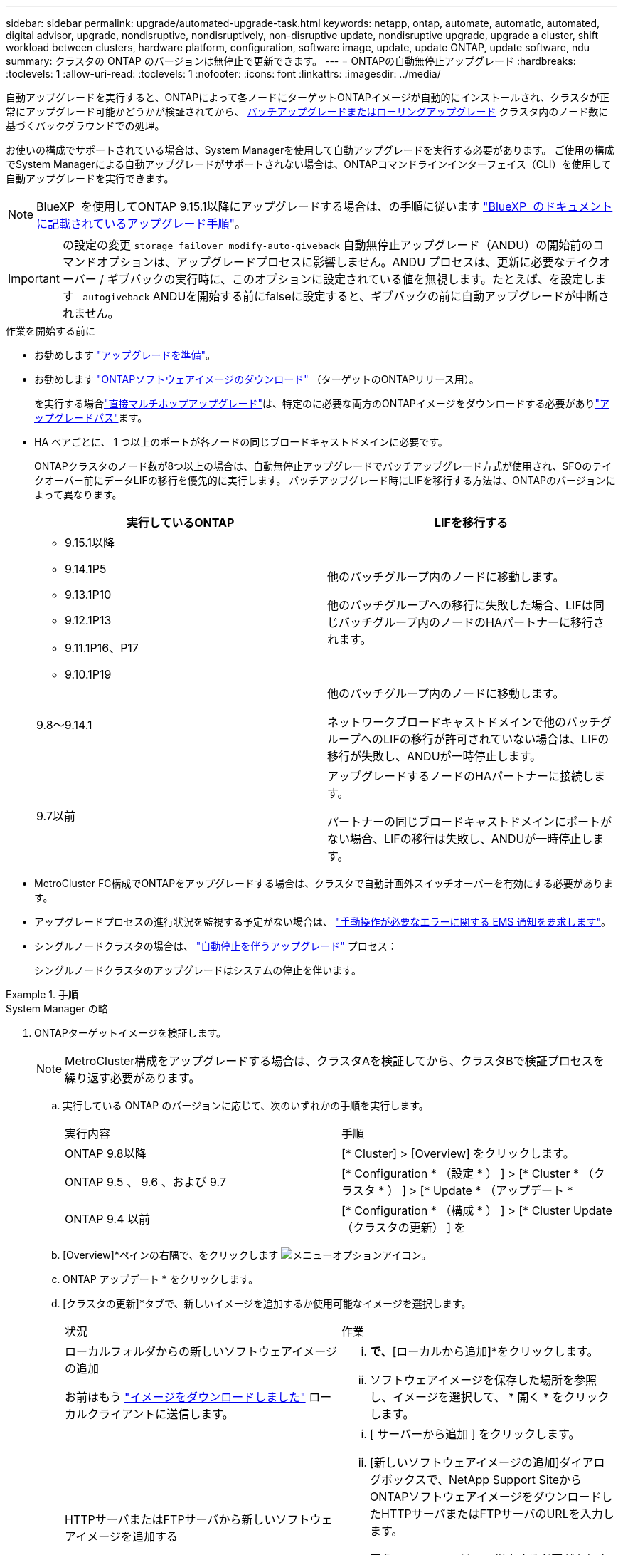 ---
sidebar: sidebar 
permalink: upgrade/automated-upgrade-task.html 
keywords: netapp, ontap, automate, automatic, automated, digital advisor, upgrade, nondisruptive, nondisruptively, non-disruptive update, nondisruptive upgrade, upgrade a cluster, shift workload between clusters, hardware platform, configuration, software image, update, update ONTAP, update software, ndu 
summary: クラスタの ONTAP のバージョンは無停止で更新できます。 
---
= ONTAPの自動無停止アップグレード
:hardbreaks:
:toclevels: 1
:allow-uri-read: 
:toclevels: 1
:nofooter: 
:icons: font
:linkattrs: 
:imagesdir: ../media/


[role="lead"]
自動アップグレードを実行すると、ONTAPによって各ノードにターゲットONTAPイメージが自動的にインストールされ、クラスタが正常にアップグレード可能かどうかが検証されてから、 xref:concept_upgrade_methods.html[バッチアップグレードまたはローリングアップグレード] クラスタ内のノード数に基づくバックグラウンドでの処理。

お使いの構成でサポートされている場合は、System Managerを使用して自動アップグレードを実行する必要があります。  ご使用の構成でSystem Managerによる自動アップグレードがサポートされない場合は、ONTAPコマンドラインインターフェイス（CLI）を使用して自動アップグレードを実行できます。


NOTE: BlueXP  を使用してONTAP 9.15.1以降にアップグレードする場合は、の手順に従います link:https://docs.netapp.com/us-en/bluexp-software-updates/get-started/software-updates.html["BlueXP  のドキュメントに記載されているアップグレード手順"^]。


IMPORTANT: の設定の変更 `storage failover modify-auto-giveback` 自動無停止アップグレード（ANDU）の開始前のコマンドオプションは、アップグレードプロセスに影響しません。ANDU プロセスは、更新に必要なテイクオーバー / ギブバックの実行時に、このオプションに設定されている値を無視します。たとえば、を設定します `-autogiveback` ANDUを開始する前にfalseに設定すると、ギブバックの前に自動アップグレードが中断されません。

.作業を開始する前に
* お勧めします link:prepare.html["アップグレードを準備"]。
* お勧めします link:download-software-image.html["ONTAPソフトウェアイメージのダウンロード"] （ターゲットのONTAPリリース用）。
+
を実行する場合link:../upgrade/concept_upgrade_paths.html#types-of-upgrade-paths["直接マルチホップアップグレード"]は、特定のに必要な両方のONTAPイメージをダウンロードする必要がありlink:../upgrade/concept_upgrade_paths.html#supported-upgrade-paths["アップグレードパス"]ます。

* HA ペアごとに、 1 つ以上のポートが各ノードの同じブロードキャストドメインに必要です。
+
ONTAPクラスタのノード数が8つ以上の場合は、自動無停止アップグレードでバッチアップグレード方式が使用され、SFOのテイクオーバー前にデータLIFの移行を優先的に実行します。  バッチアップグレード時にLIFを移行する方法は、ONTAPのバージョンによって異なります。

+
[cols="2"]
|===
| 実行しているONTAP | LIFを移行する 


 a| 
** 9.15.1以降
** 9.14.1P5
** 9.13.1P10
** 9.12.1P13
** 9.11.1P16、P17
** 9.10.1P19

| 他のバッチグループ内のノードに移動します。

他のバッチグループへの移行に失敗した場合、LIFは同じバッチグループ内のノードのHAパートナーに移行されます。 


| 9.8～9.14.1 | 他のバッチグループ内のノードに移動します。

ネットワークブロードキャストドメインで他のバッチグループへのLIFの移行が許可されていない場合は、LIFの移行が失敗し、ANDUが一時停止します。 


| 9.7以前 | アップグレードするノードのHAパートナーに接続します。

パートナーの同じブロードキャストドメインにポートがない場合、LIFの移行は失敗し、ANDUが一時停止します。 
|===
* MetroCluster FC構成でONTAPをアップグレードする場合は、クラスタで自動計画外スイッチオーバーを有効にする必要があります。
* アップグレードプロセスの進行状況を監視する予定がない場合は、 link:../error-messages/configure-ems-notifications-sm-task.html["手動操作が必要なエラーに関する EMS 通知を要求します"]。
* シングルノードクラスタの場合は、 link:../system-admin/single-node-clusters.html["自動停止を伴うアップグレード"] プロセス：
+
シングルノードクラスタのアップグレードはシステムの停止を伴います。



.手順
[role="tabbed-block"]
====
.System Manager の略
--
. ONTAPターゲットイメージを検証します。
+

NOTE: MetroCluster構成をアップグレードする場合は、クラスタAを検証してから、クラスタBで検証プロセスを繰り返す必要があります。

+
.. 実行している ONTAP のバージョンに応じて、次のいずれかの手順を実行します。
+
|===


| 実行内容 | 手順 


| ONTAP 9.8以降  a| 
[* Cluster] > [Overview] をクリックします。



| ONTAP 9.5 、 9.6 、および 9.7  a| 
[* Configuration * （設定 * ） ] > [* Cluster * （クラスタ * ） ] > [* Update * （アップデート *



| ONTAP 9.4 以前  a| 
[* Configuration * （構成 * ） ] > [* Cluster Update （クラスタの更新） ] を

|===
.. [Overview]*ペインの右隅で、をクリックします image:icon_kabob.gif["メニューオプションアイコン"]。
.. ONTAP アップデート * をクリックします。
.. [クラスタの更新]*タブで、新しいイメージを追加するか使用可能なイメージを選択します。
+
|===


| 状況 | 作業 


 a| 
ローカルフォルダからの新しいソフトウェアイメージの追加

お前はもう link:download-software-image.html["イメージをダウンロードしました"] ローカルクライアントに送信します。
 a| 
... [使用可能なソフトウェアイメージ]*で、*[ローカルから追加]*をクリックします。
... ソフトウェアイメージを保存した場所を参照し、イメージを選択して、 * 開く * をクリックします。




 a| 
HTTPサーバまたはFTPサーバから新しいソフトウェアイメージを追加する
 a| 
... [ サーバーから追加 ] をクリックします。
... [新しいソフトウェアイメージの追加]ダイアログボックスで、NetApp Support SiteからONTAPソフトウェアイメージをダウンロードしたHTTPサーバまたはFTPサーバのURLを入力します。
+
匿名 FTP の URL は、で指定する必要があります ftp://anonymous@ftpserver[] の形式で入力し

... [ 追加（ Add ） ] をクリックします。




 a| 
使用可能なイメージを選択します
 a| 
表示された画像のいずれかを選択します。

|===
.. [検証]*をクリックして、アップグレード前の検証チェックを実行します。
+
検証中にエラーや警告が検出された場合は、対処方法のリストとともに表示されます。アップグレードを続行する前に、すべてのエラーを解決する必要があります。  警告も解決することを推奨します。



. 「 * 次へ * 」をクリックします。
. [ 更新（ Update ） ] をクリックします。
+
再度検証が実行されます。残りのエラーまたは警告は、対処方法のリストとともに表示されます。  アップグレードを続行する前に、エラーを修正する必要があります。  検証が完了して警告が生成された場合は、警告を修正するか、*[警告で更新]*を選択します。

+

NOTE: デフォルトでは、ONTAPは link:concept_upgrade_methods.html["バッチアップグレードプロセス"] 8ノード以上のクラスタをアップグレードする場合。  ONTAP 9.10.1以降では、必要に応じて[一度に1つのHAペアを更新]*を選択してデフォルトの設定を上書きし、クラスタのHAペアをローリングアップグレードプロセスを使用して一度に1つずつアップグレードすることができます。

+
ノードが3つ以上のMetroCluster構成の場合は、両方のサイトのHAペアでONTAPのアップグレードプロセスが同時に開始されます。  2ノードMetroCluster構成の場合は、アップグレードが開始されないサイトで最初にアップグレードが開始されます。最初のアップグレードが完了すると、残りのサイトでアップグレードが開始されます。

. エラーが原因でアップグレードが一時停止した場合は、エラーメッセージをクリックして詳細を表示し、エラーを修正し、 link:resume-upgrade-after-andu-error.html["アップグレードを再開する"]。


.完了後
アップグレードが完了すると、ノードがリブートし、System Managerのログインページが表示されます。ノードのリブートに時間がかかる場合は、ブラウザをリフレッシュしてください。

--
.CLI の使用
--
. ONTAPターゲットソフトウェアイメージの検証
+

NOTE: MetroCluster構成をアップグレードする場合は、まずクラスタAで次の手順を実行してから、クラスタBで同じ手順を実行する必要があります。

+
.. 以前の ONTAP ソフトウェアパッケージを削除します。
+
[source, cli]
----
cluster image package delete -version <previous_ONTAP_Version>
----
.. ターゲットのONTAPソフトウェアイメージをクラスタパッケージリポジトリにロードします。
+
[source, cli]
----
cluster image package get -url location
----
+
[listing]
----
cluster1::> cluster image package get -url http://www.example.com/software/9.13.1/image.tgz

Package download completed.
Package processing completed.
----
+
を実行する場合link:../upgrade/concept_upgrade_paths.html#types-of-upgrade-paths["直接マルチホップアップグレード"]は、アップグレードに必要な中間バージョンのONTAPのソフトウェアパッケージもロードする必要があります。たとえば、9.8から9.13.1にアップグレードする場合は、ONTAP 9 .12.1のソフトウェアパッケージをロードしてから、同じコマンドを使用して9.13.1のソフトウェアパッケージをロードする必要があります。

.. ソフトウェアパッケージがクラスタパッケージリポジトリにあることを確認します。
+
[source, cli]
----
cluster image package show-repository
----
+
[listing]
----
cluster1::> cluster image package show-repository
Package Version  Package Build Time
---------------- ------------------
9.13.1              MM/DD/YYYY 10:32:15
----
.. アップグレード前の自動チェックを実行します。
+
[source, cli]
----
cluster image validate -version <package_version_number>
----
+
を実行する場合link:../upgrade/concept_upgrade_paths.html#types-of-upgrade-paths["直接マルチホップアップグレード"]は、ターゲットのONTAPパッケージを検証に使用するだけで済みます。中間アップグレードイメージを個別に検証する必要はありません。たとえば、9.8から9.13.1にアップグレードする場合は、9.13.1パッケージを検証に使用します。9.12.1パッケージを個別に検証する必要はありません。

+
[listing]
----
cluster1::> cluster image validate -version 9.13.1

WARNING: There are additional manual upgrade validation checks that must be performed after these automated validation checks have completed...
----
.. 検証の進捗を監視します。
+
[source, cli]
----
cluster image show-update-progress
----
.. 検証で特定された必要なアクションをすべて完了します。
.. MetroCluster構成をアップグレードする場合は、クラスタBで上記の手順を繰り返します。


. ソフトウェアアップグレードの見積もりを生成します。
+
[source, cli]
----
cluster image update -version <package_version_number> -estimate-only
----
+

NOTE: MetroCluster構成をアップグレードする場合は、このコマンドをクラスタAとクラスタBのどちらでも実行できます。  両方のクラスタで実行する必要はありません。

+
ソフトウェアアップグレードの見積もりには、更新対象の各コンポーネントの詳細とアップグレードの推定期間が表示されます。

. ソフトウェアのアップグレードを実行します。
+
[source, cli]
----
cluster image update -version <package_version_number>
----
+
** を実行するlink:../upgrade/concept_upgrade_paths.html#types-of-upgrade-paths["直接マルチホップアップグレード"]場合は、package_version_numberにターゲットONTAPバージョンを使用します。たとえば、ONTAP 9 .8から9.13.1にアップグレードする場合は、package_version_numberとして9.13.1を使用します。
** デフォルトでは、ONTAPは link:concept_upgrade_methods.html["バッチアップグレードプロセス"] 8ノード以上のクラスタをアップグレードする場合。  必要に応じて、 `-force-rolling` デフォルトのプロセスを上書きし、ローリングアップグレードプロセスを使用して一度に1つのノードをクラスタにアップグレードするためのパラメータ。
** テイクオーバーとギブバックがそれぞれ完了したら、テイクオーバーとギブバックの際に発生する I/O の中断からクライアントアプリケーションが回復できるように 8 分間待機します。クライアントが安定するために必要な時間が増減する場合は、を使用します `-stabilize-minutes` 別の待機時間を指定するパラメータ。
** 4ノード以上のMetroCluster構成の場合は、両方のサイトのHAペアで同時に自動アップグレードが開始されます。  2ノードMetroCluster構成の場合は、アップグレードが開始されないサイトでアップグレードが開始されます。最初のアップグレードが完了すると、残りのサイトでアップグレードが開始されます。


+
[listing]
----
cluster1::> cluster image update -version 9.13.1

Starting validation for this update. Please wait..

It can take several minutes to complete validation...

WARNING: There are additional manual upgrade validation checks...

Pre-update Check      Status     Error-Action
--------------------- ---------- --------------------------------------------
...
20 entries were displayed

Would you like to proceed with update ? {y|n}: y
Starting update...

cluster-1::>
----
. クラスタの更新の進捗を表示します。
+
[source, cli]
----
cluster image show-update-progress
----
+
4ノードまたは8ノードのMetroCluster 構成をアップグレードする場合は、を参照してください `cluster image show-update-progress` コマンドは、コマンドを実行するノードの進捗状況のみを表示します。個々のノードの進捗を確認するには、各ノードでコマンドを実行する必要があります。

. 各ノードでアップグレードが正常に完了したことを確認します。
+
[source, cli]
----
cluster image show-update-progress
----
+
[listing]
----
cluster1::> cluster image show-update-progress

                                             Estimated         Elapsed
Update Phase         Status                   Duration        Duration
-------------------- ----------------- --------------- ---------------
Pre-update checks    completed                00:10:00        00:02:07
Data ONTAP updates   completed                01:31:00        01:39:00
Post-update checks   completed                00:10:00        00:02:00
3 entries were displayed.

Updated nodes: node0, node1.
----
. AutoSupport 通知を送信します。
+
[source, cli]
----
autosupport invoke -node * -type all -message "Finishing_NDU"
----
+
AutoSupport メッセージを送信するようにクラスタが設定されていない場合は、通知のコピーがローカルに保存されます。

. 2ノードMetroCluster FC構成をアップグレードする場合は、クラスタで自動計画外スイッチオーバーが有効になっていることを確認します。
+

NOTE: 標準構成、MetroCluster IP構成、またはMetroCluster FC構成のノードが3つ以上の場合は、この手順を実行する必要はありません。

+
.. 自動計画外スイッチオーバーが有効かどうかを確認します。
+
[source, cli]
----
metrocluster show
----
+
自動計画外スイッチオーバーが有効な場合、コマンド出力に次のステートメントが表示されます。

+
....
AUSO Failure Domain    auso-on-cluster-disaster
....
.. 出力にステートメントが表示されない場合は、自動計画外スイッチオーバーを有効にします。
+
[source, cli]
----
metrocluster modify -auto-switchover-failure-domain auso-on-cluster-disaster
----
.. 自動計画外スイッチオーバーが有効になっていることを確認します。
+
[source, cli]
----
metrocluster show
----




--
====


== 自動アップグレードプロセスでエラーが発生した場合にONTAPソフトウェアのアップグレードを再開する

エラーが原因でONTAPソフトウェアの自動アップグレードが一時停止した場合は、エラーを解決してからアップグレードを続行する必要があります。  エラーを解決したら、自動アップグレードプロセスを続行するか、アップグレードプロセスを手動で完了するかを選択できます。自動アップグレードを続行する場合は、アップグレード手順を手動で実行しないでください。

.手順
[role="tabbed-block"]
====
.System Manager の略
--
. 実行している ONTAP のバージョンに応じて、次のいずれかの手順を実行します。
+
|===


| 実行内容 | 作業 


 a| 
ONTAP 9.8以降
 a| 
[クラスタ]*>*[概要]*をクリックします。



 a| 
ONTAP 9.7、9.6、または9.5
 a| 
[* Configuration * （設定 * ） ] > [* Cluster * （クラスタ * ） ] > [* Update * （アップデート *



 a| 
ONTAP 9.4 以前
 a| 
** [* Configuration * （構成 * ） ] > [* Cluster Update （クラスタの更新） ] を
** [Overview]*ペインの右隅にある青い縦の3つのドットをクリックし、* ONTAP Update*を選択します。


|===
. 自動アップグレードを続行するか、キャンセルして手動で続行します。
+
|===


| 状況 | 作業 


 a| 
自動アップグレードを再開する
 a| 
[* 再開 *] をクリックします。



 a| 
自動アップグレードをキャンセルして手動で続行する
 a| 
[ キャンセル（ Cancel ） ] をクリックします。

|===


--
.CLI の使用
--
. アップグレードエラーを表示します。
+
[source, cli]
----
cluster image show-update-progress
----
. エラーを解決します。
. アップグレードを再開します。
+
|===


| 状況 | 入力するコマンド 


 a| 
自動アップグレードを再開する
 a| 
[source, cli]
----
cluster image resume-update
----


 a| 
自動アップグレードをキャンセルして手動で続行する
 a| 
[source, cli]
----
cluster image cancel-update
----
|===


--
====
.完了後
link:task_what_to_do_after_upgrade.html["アップグレード後チェックの実行"]。



== ビデオ : 簡単にアップグレード

ONTAP 9.8 の ONTAP アップグレード機能の簡易化についてご確認ください。

video::xwwX8vrrmIk[youtube,width=848,height=480]
.関連情報
* https://aiq.netapp.com/["Active IQデジタルアドバイザの起動"]
* https://docs.netapp.com/us-en/active-iq/["Active IQ デジタルアドバイザのドキュメント"]

